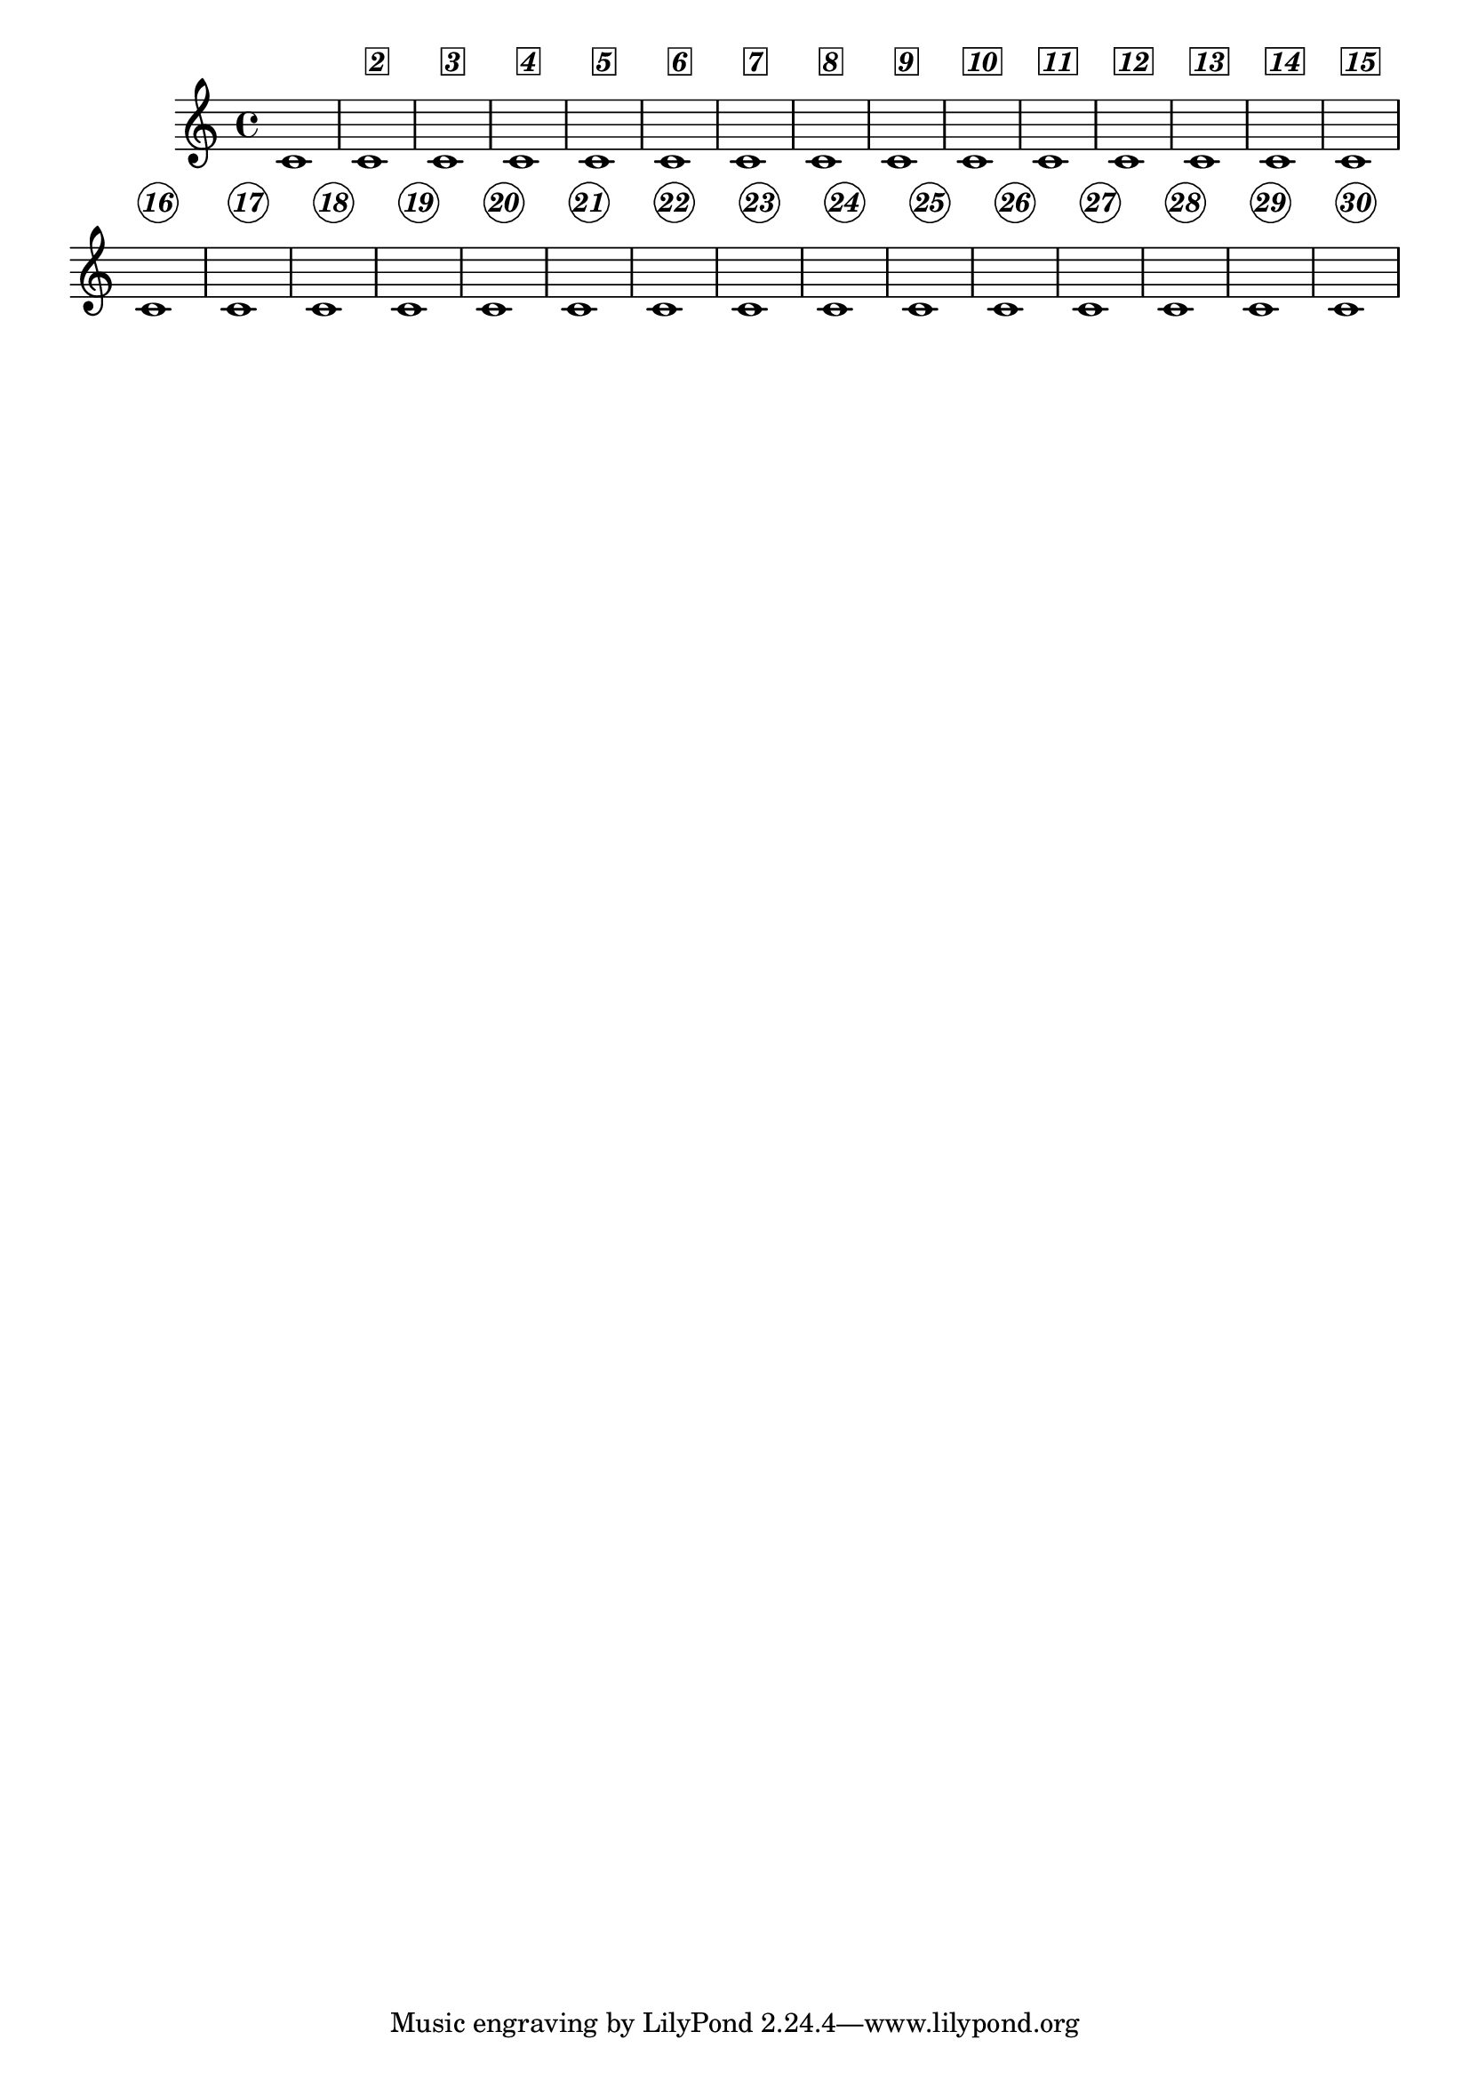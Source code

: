 \version "2.23.9"

\header {
  texidoc = "Centered bar numbers may be boxed or circled.  Their
appearance can be changed through properties of the
@code{text-interface}."
}

\layout {
  \context {
    \Score
    centerBarNumbers = ##t
    \override CenteredBarNumber.stencil
      = #(make-stencil-boxer 0.1 0.25 ly:text-interface::print)
    \override CenteredBarNumber.font-shape = #'italic
    \override CenteredBarNumber.font-series = #'bold
  }
}

{
  \repeat unfold 15 { c'1 }
  \break
  \override Score.CenteredBarNumber.stencil
    = #(make-stencil-circler 0.1 0.25 ly:text-interface::print)
  \repeat unfold 15 { c'1 }
}